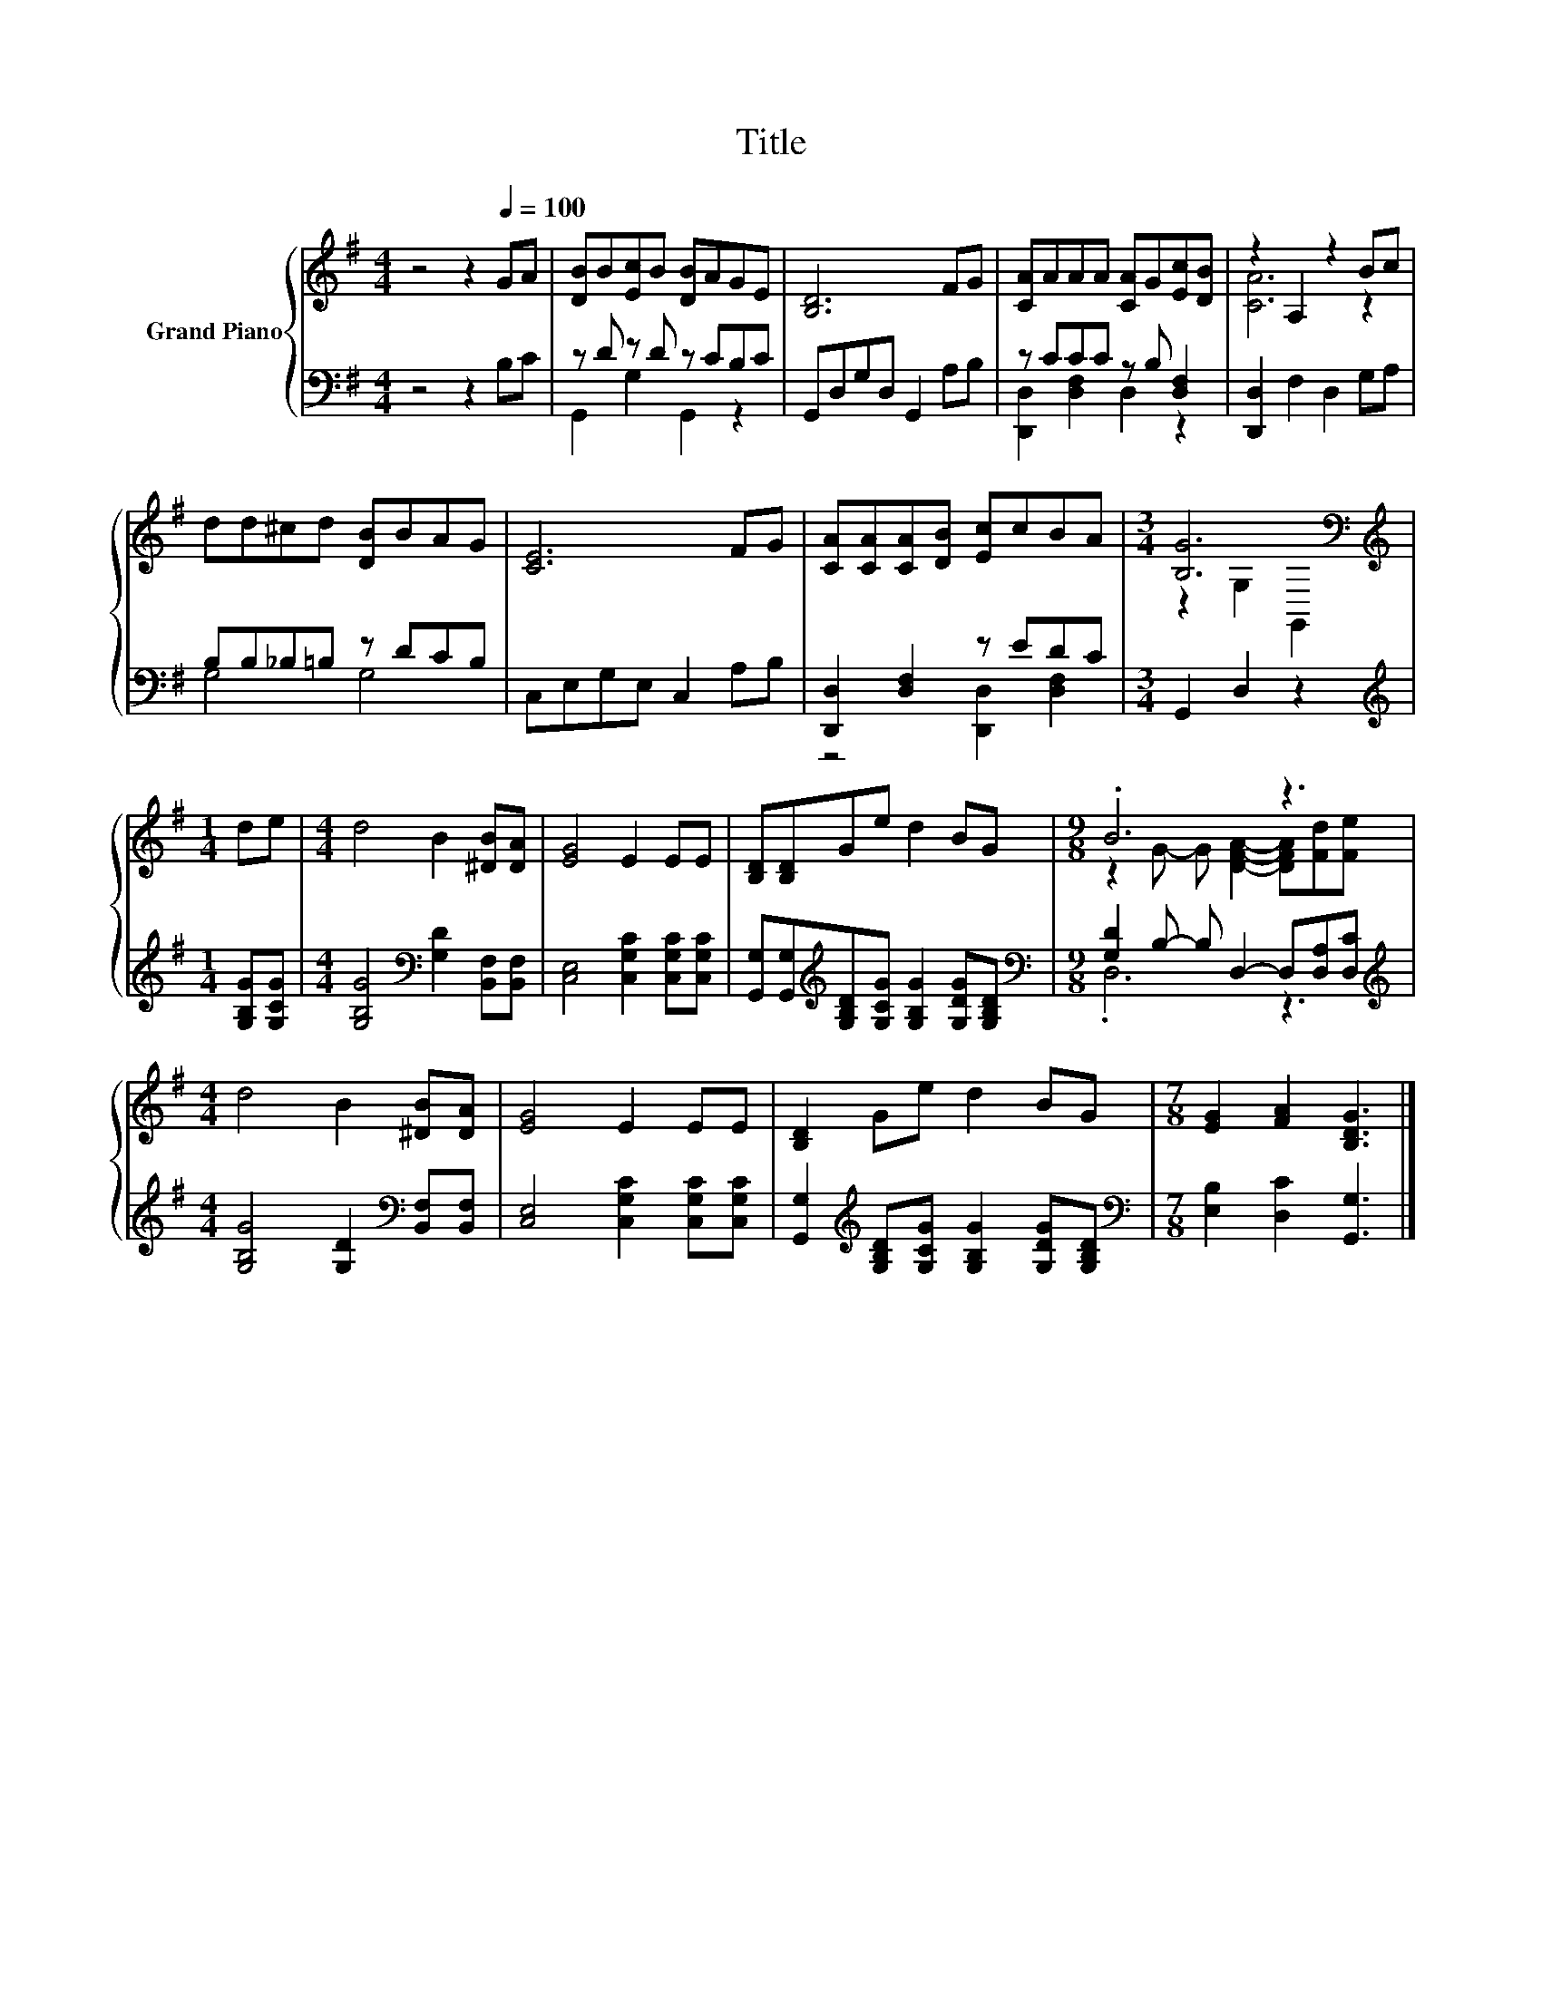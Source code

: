 X:1
T:Title
%%score { ( 1 4 ) | ( 2 3 ) }
L:1/8
M:4/4
K:G
V:1 treble nm="Grand Piano"
V:4 treble 
V:2 bass 
V:3 bass 
V:1
 z4 z2[Q:1/4=100] GA | [DB]B[Ec]B [DB]AGE | [B,D]6 FG | [CA]AAA [CA]G[Ec][DB] | z2 A,2 z2 Bc | %5
 dd^cd [DB]BAG | [CE]6 FG | [CA][CA][CA][DB] [Ec]cBA |[M:3/4] [B,G]6[K:bass] | %9
[M:1/4][K:treble] de |[M:4/4] d4 B2 [^DB][DA] | [EG]4 E2 EE | [B,D][B,D]Ge d2 BG |[M:9/8] .B6 z3 | %14
[M:4/4] d4 B2 [^DB][DA] | [EG]4 E2 EE | [B,D]2 Ge d2 BG |[M:7/8] [EG]2 [FA]2 [B,DG]3 |] %18
V:2
 z4 z2 B,C | z D z D z CB,C | G,,D,G,D, G,,2 A,B, | z CCC z B, [D,F,]2 | [D,,D,]2 F,2 D,2 G,A, | %5
 B,B,_B,=B, z DCB, | C,E,G,E, C,2 A,B, | [D,,D,]2 [D,F,]2 z EDC |[M:3/4] G,,2 D,2 z2 | %9
[M:1/4][K:treble] [G,B,G][G,CG] |[M:4/4] [G,B,G]4[K:bass] [G,D]2 [B,,F,][B,,F,] | %11
 [C,E,]4 [C,G,C]2 [C,G,C][C,G,C] | [G,,G,][G,,G,][K:treble][G,B,D][G,CG] [G,B,G]2 [G,DG][G,B,D] | %13
[M:9/8][K:bass] [G,D]2 B,- B, D,2- D,[D,A,][D,C] | %14
[M:4/4][K:treble] [G,B,G]4 [G,D]2[K:bass] [B,,F,][B,,F,] | [C,E,]4 [C,G,C]2 [C,G,C][C,G,C] | %16
 [G,,G,]2[K:treble] [G,B,D][G,CG] [G,B,G]2 [G,DG][G,B,D] | %17
[M:7/8][K:bass] [E,B,]2 [D,C]2 [G,,G,]3 |] %18
V:3
 x8 | G,,2 G,2 G,,2 z2 | x8 | [D,,D,]2 [D,F,]2 D,2 z2 | x8 | G,4 G,4 | x8 | z4 [D,,D,]2 [D,F,]2 | %8
[M:3/4] x6 |[M:1/4][K:treble] x2 |[M:4/4] x4[K:bass] x4 | x8 | x2[K:treble] x6 | %13
[M:9/8][K:bass] .D,6 z3 |[M:4/4][K:treble] x6[K:bass] x2 | x8 | x2[K:treble] x6 | %17
[M:7/8][K:bass] x7 |] %18
V:4
 x8 | x8 | x8 | x8 | [CA]6 z2 | x8 | x8 | x8 |[M:3/4] z2[K:bass] G,2 G,,2 |[M:1/4][K:treble] x2 | %10
[M:4/4] x8 | x8 | x8 |[M:9/8] z2 G- G [DFA]2- [DFA][Fd][Fe] |[M:4/4] x8 | x8 | x8 |[M:7/8] x7 |] %18

